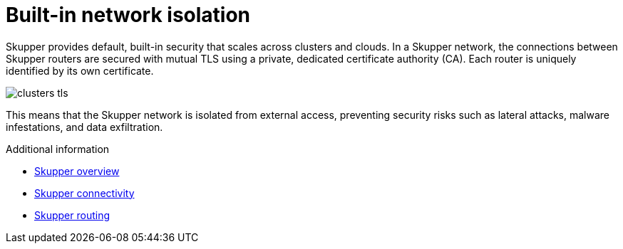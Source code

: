// Metadata created by nebel
//
// ConvertedFromFile: assembled/security.adoc
// ConversionStatus: raw

[id="skupper-network-isolation"]
= Built-in network isolation

Skupper provides default, built-in security that scales across clusters and clouds.
In a Skupper network, the connections between Skupper routers are secured with mutual TLS using a private, dedicated certificate authority (CA).
Each router is uniquely identified by its own certificate.

image::_images/clusters-tls.svg[]

This means that the Skupper network is isolated from external access, preventing security risks such as lateral attacks, malware infestations, and data exfiltration.

.Additional information

* link:overview.html[Skupper overview]
* link:connectivity.html[Skupper connectivity]
* link:routing.html[Skupper routing]
